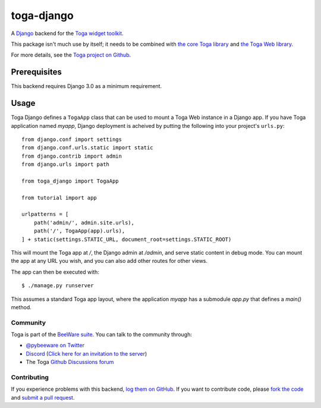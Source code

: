 toga-django
===========

A `Django <https://djangoproject.com>`__ backend for the `Toga widget toolkit
<https://beeware.org/toga>`__.

This package isn't much use by itself; it needs to be combined with `the core
Toga library <https://pypi.python.org/pypi/toga-core>`__ and `the Toga Web
library <https://pypi.python.org/pypi/toga-web>`__.

For more details, see the `Toga project on Github
<https://github.com/beeware/toga>`__.

Prerequisites
~~~~~~~~~~~~~

This backend requires Django 3.0 as a minimum requirement.

Usage
~~~~~

Toga Django defines a ``TogaApp`` class that can be used to mount a Toga Web
instance in a Django app. If you have Toga application named `myapp`, Django
deployment is acheived by putting the following into your project's
``urls.py``::

    from django.conf import settings
    from django.conf.urls.static import static
    from django.contrib import admin
    from django.urls import path

    from toga_django import TogaApp

    from tutorial import app

    urlpatterns = [
        path('admin/', admin.site.urls),
        path('/', TogaApp(app).urls),
    ] + static(settings.STATIC_URL, document_root=settings.STATIC_ROOT)

This will mount the Toga app at `/`, the Django admin at `/admin`, and serve
static content in debug mode. You can mount the app at any URL you wish,
and you can also add other routes for other views.

The app can then be executed with::

    $ ./manage.py runserver

This assumes a standard Toga app layout, where the application `myapp` has a
submodule `app.py` that defines a `main()` method.

Community
---------

Toga is part of the `BeeWare suite <http://beeware.org>`__. You can talk to the
community through:

* `@pybeeware on Twitter <https://twitter.com/pybeeware>`__

* `Discord <https://discord.com/channels/836455665257021440/836455665257021443>`__ 
  (`Click here for an invitation to the server <https://beeware.org/bee/chat/>`__)

* The Toga `Github Discussions forum <https://github.com/beeware/toga/discussions>`__

Contributing
------------

If you experience problems with this backend, `log them on GitHub
<https://github.com/beeware/toga/issues>`_. If you want to contribute code,
please `fork the code <https://github.com/beeware/toga>`__ and `submit a pull
request <https://github.com/beeware/toga/pulls>`_.
